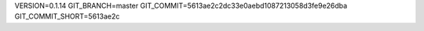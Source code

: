 VERSION=0.1.14
GIT_BRANCH=master
GIT_COMMIT=5613ae2c2dc33e0aebd1087213058d3fe9e26dba
GIT_COMMIT_SHORT=5613ae2c

